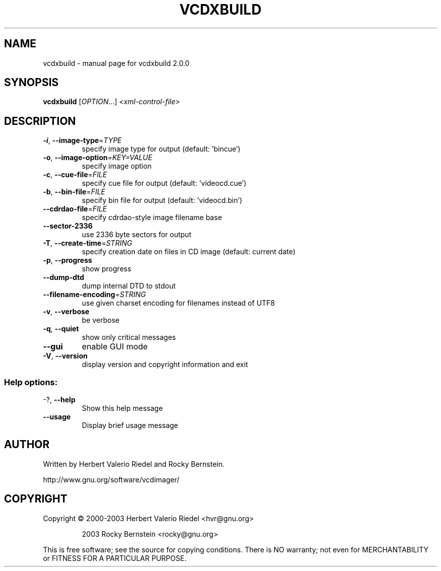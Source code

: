 .\" DO NOT MODIFY THIS FILE!  It was generated by help2man 1.47.4.
.TH VCDXBUILD "1" "January 2018" "vcdxbuild 2.0.0" "User Commands"
.SH NAME
vcdxbuild \- manual page for vcdxbuild 2.0.0
.SH SYNOPSIS
.B vcdxbuild
[\fI\,OPTION\/\fR...] \fI\,<xml-control-file>\/\fR
.SH DESCRIPTION
.TP
\fB\-i\fR, \fB\-\-image\-type\fR=\fI\,TYPE\/\fR
specify image type for output (default:
\&'bincue')
.TP
\fB\-o\fR, \fB\-\-image\-option\fR=\fI\,KEY=VALUE\/\fR
specify image option
.TP
\fB\-c\fR, \fB\-\-cue\-file\fR=\fI\,FILE\/\fR
specify cue file for output (default:
\&'videocd.cue')
.TP
\fB\-b\fR, \fB\-\-bin\-file\fR=\fI\,FILE\/\fR
specify bin file for output (default:
\&'videocd.bin')
.TP
\fB\-\-cdrdao\-file\fR=\fI\,FILE\/\fR
specify cdrdao\-style image filename base
.TP
\fB\-\-sector\-2336\fR
use 2336 byte sectors for output
.TP
\fB\-T\fR, \fB\-\-create\-time\fR=\fI\,STRING\/\fR
specify creation date on files in CD
image (default: current date)
.TP
\fB\-p\fR, \fB\-\-progress\fR
show progress
.TP
\fB\-\-dump\-dtd\fR
dump internal DTD to stdout
.TP
\fB\-\-filename\-encoding\fR=\fI\,STRING\/\fR
use given charset encoding for filenames
instead of UTF8
.TP
\fB\-v\fR, \fB\-\-verbose\fR
be verbose
.TP
\fB\-q\fR, \fB\-\-quiet\fR
show only critical messages
.TP
\fB\-\-gui\fR
enable GUI mode
.TP
\fB\-V\fR, \fB\-\-version\fR
display version and copyright information
and exit
.SS "Help options:"
.TP
\-?, \fB\-\-help\fR
Show this help message
.TP
\fB\-\-usage\fR
Display brief usage message
.SH AUTHOR
Written by Herbert Valerio Riedel and Rocky Bernstein.
.PP
http://www.gnu.org/software/vcdimager/
.SH COPYRIGHT
Copyright \(co 2000\-2003 Herbert Valerio Riedel <hvr@gnu.org>
.IP
2003 Rocky Bernstein <rocky@gnu.org>
.PP
.br
This is free software; see the source for copying conditions.  There is NO
warranty; not even for MERCHANTABILITY or FITNESS FOR A PARTICULAR PURPOSE.
